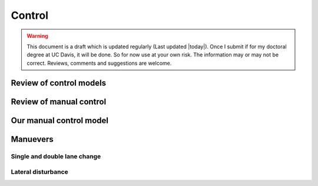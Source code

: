 .. _control:

=======
Control
=======

.. warning::

   This document is a draft which is updated regularly (Last updated |today|).
   Once I submit if for my doctoral degree at UC Davis, it will be done. So for
   now use at your own risk. The information may or may not be correct.
   Reviews, comments and suggestions are welcome.

Review of control models
========================

Review of manual control
========================

Our manual control model
========================

Manuevers
=========

Single and double lane change
-----------------------------

Lateral disturbance
-------------------
